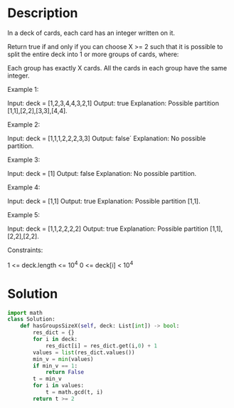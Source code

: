 * Description
In a deck of cards, each card has an integer written on it.

Return true if and only if you can choose X >= 2 such that it is possible to split the entire deck into 1 or more groups of cards, where:

    Each group has exactly X cards.
    All the cards in each group have the same integer.

Example 1:

Input: deck = [1,2,3,4,4,3,2,1]
Output: true
Explanation: Possible partition [1,1],[2,2],[3,3],[4,4].

Example 2:

Input: deck = [1,1,1,2,2,2,3,3]
Output: false´
Explanation: No possible partition.

Example 3:

Input: deck = [1]
Output: false
Explanation: No possible partition.

Example 4:

Input: deck = [1,1]
Output: true
Explanation: Possible partition [1,1].

Example 5:

Input: deck = [1,1,2,2,2,2]
Output: true
Explanation: Possible partition [1,1],[2,2],[2,2].

Constraints:

    1 <= deck.length <= 10^4
    0 <= deck[i] < 10^4
* Solution
#+begin_src python
import math
class Solution:
    def hasGroupsSizeX(self, deck: List[int]) -> bool:
        res_dict = {}
        for i in deck:
            res_dict[i] = res_dict.get(i,0) + 1
        values = list(res_dict.values())
        min_v = min(values)
        if min_v == 1:
            return False
        t = min_v
        for i in values:
            t = math.gcd(t, i)
        return t >= 2
#+end_src

